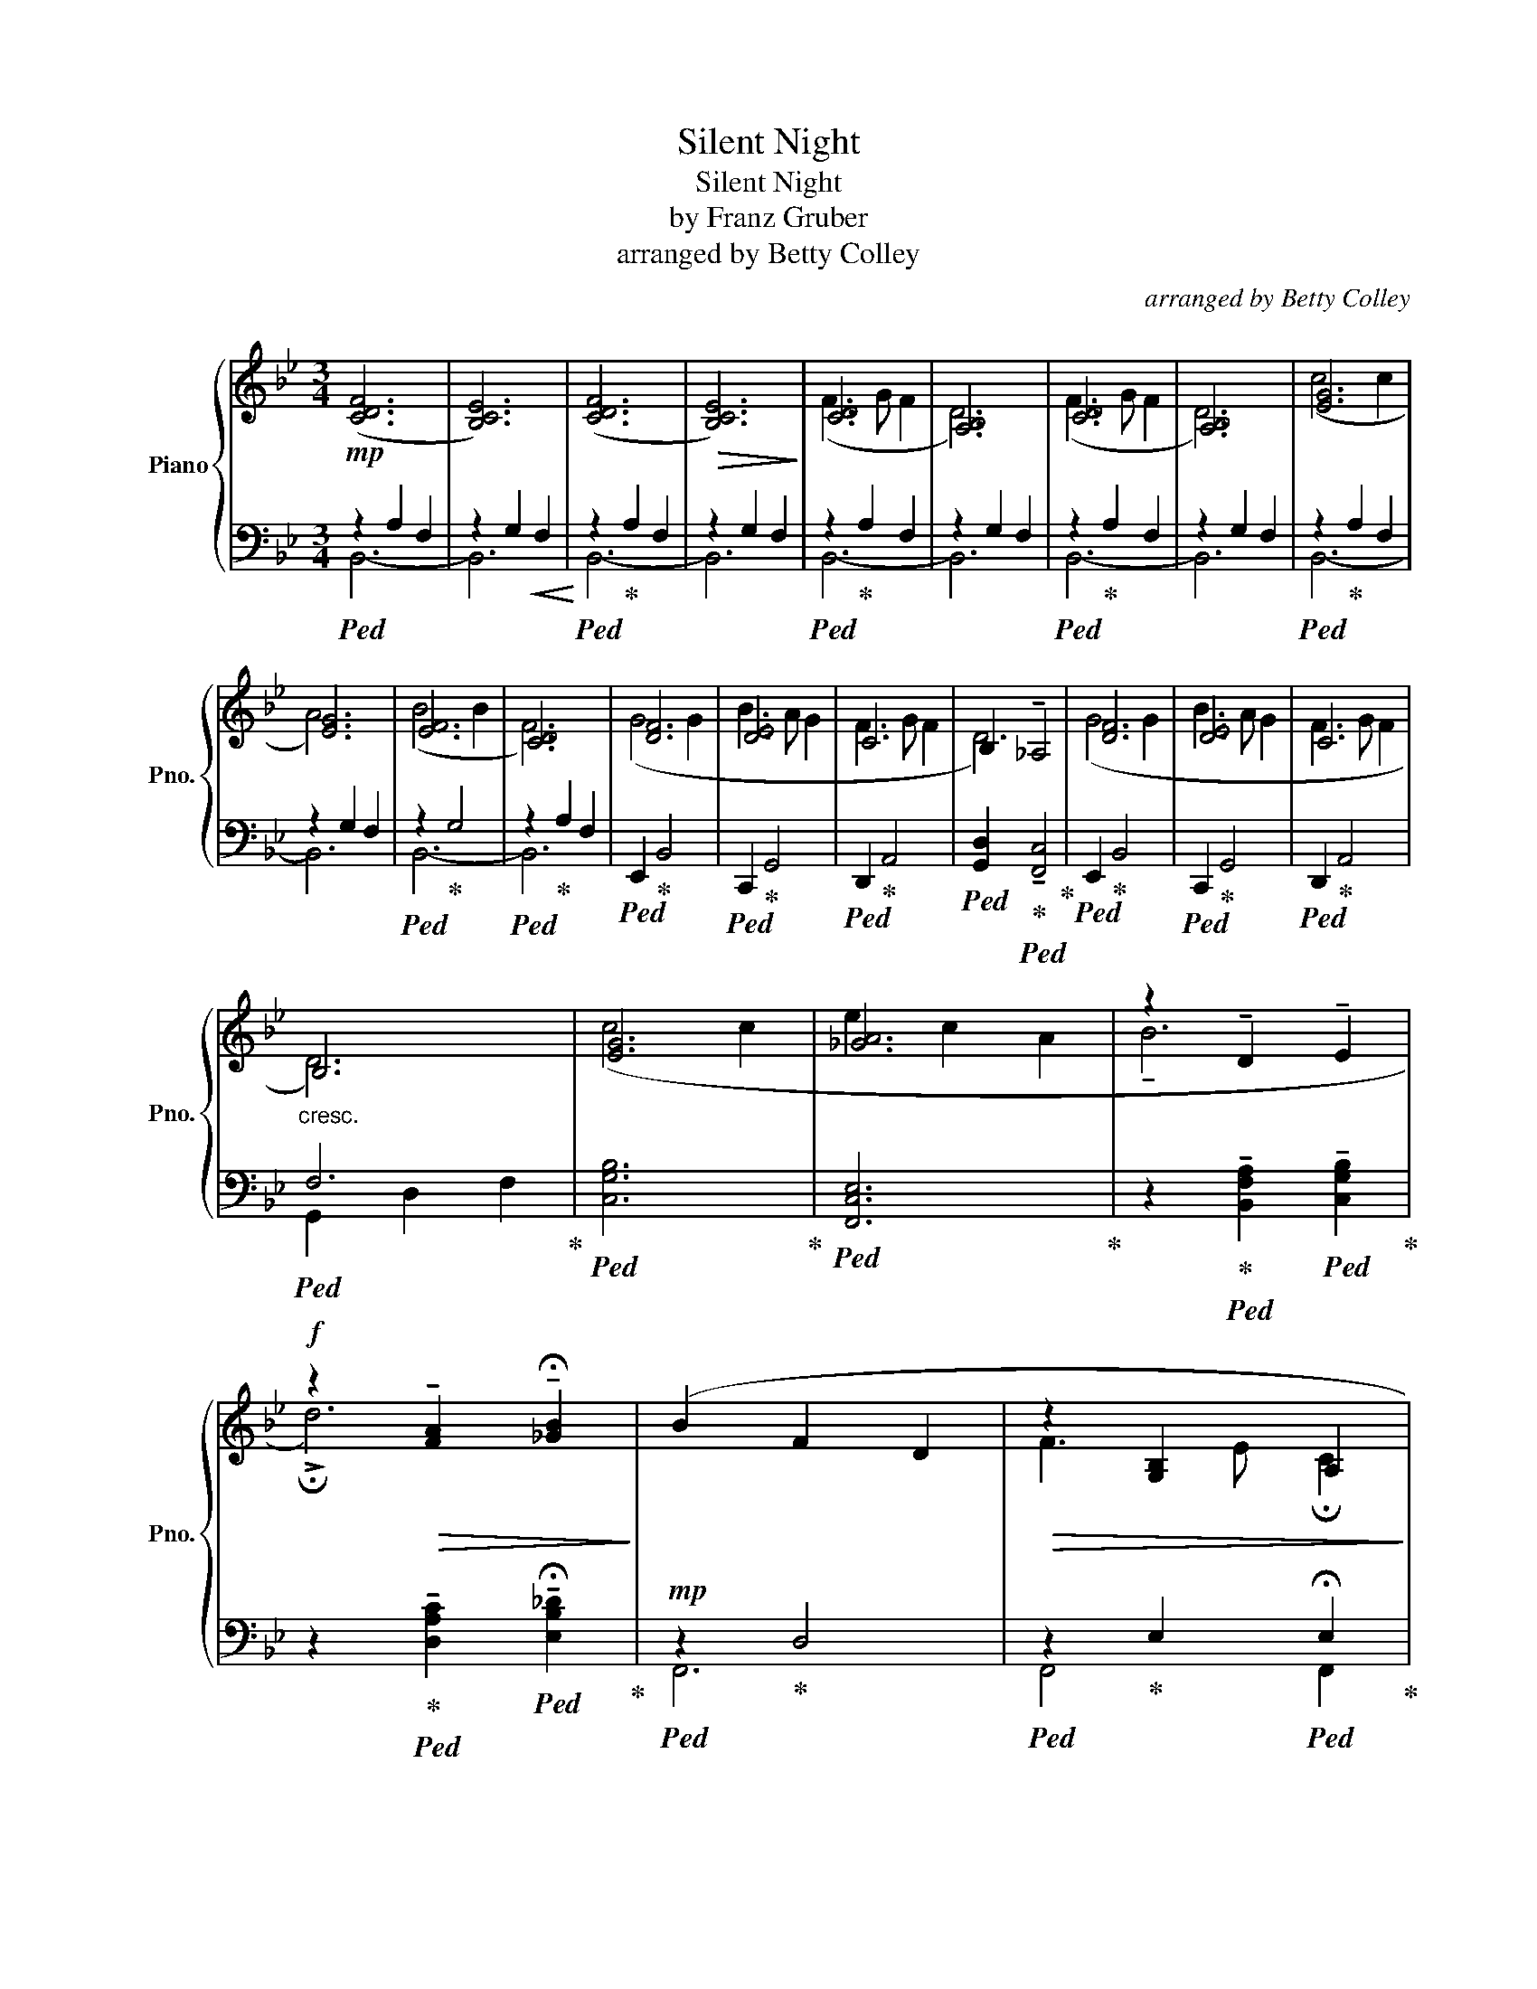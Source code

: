 X:1
T:Silent Night
T:Silent Night
T:by Franz Gruber
T:arranged by Betty Colley
C:arranged by Betty Colley
%%score { ( 1 4 ) | ( 2 3 ) }
L:1/8
M:3/4
K:Bb
V:1 treble nm="Piano" snm="Pno."
V:4 treble 
V:2 bass 
V:3 bass 
V:1
!mp! ([CDF]6 | [B,CE]6) | ([CDF]6 |!>(! [B,CE]6)!>)! | [CD]6 | [A,B,]6 | [CD]6 | [A,B,]6 | [EG]6 | %9
 [EG]6 | [EF]6 | [CD]6 | [DF]6 | [DE]6 | C6 | B,2 !tenuto!_A,4 | [DF]6 | [DE]6 | C6 | %19
"_cresc." B,6 | [EG]6 | [_GA]6 | z2 !tenuto!D2 !tenuto!E2 | %23
!f! z2!>(! !tenuto![FA]2 !tenuto!!fermata![_GB]2!>)! | (B2 F2 D2 |!>(! z2 [G,B,]2 A,2!>)! | %26
!p! !tenuto!B,6- | B,6- | B,6- |!>(! !fermata!B,6)!>)! |!p! [CD]4 C2 | !tenuto!d6- | z2 D2 A2 | %33
 !arpeggio!f6 | z6 |] %35
V:2
!ped! z2 A,2 F,2 | z2 G,2!<(! F,2!<)! |!ped! z2!ped-up! A,2 F,2 | z2 G,2 F,2 | %4
!ped! z2!ped-up! A,2 F,2 | z2 G,2 F,2 |!ped! z2!ped-up! A,2 F,2 | z2 G,2 F,2 | %8
!ped! z2!ped-up! A,2 F,2 | z2 G,2 F,2 |!ped! z2!ped-up! G,4 |!ped! z2!ped-up! A,2 F,2 | %12
!ped! E,,2!ped-up! B,,4 |!ped! C,,2!ped-up! G,,4 |!ped! D,,2!ped-up! A,,4 | %15
!ped! [G,,D,]2!ped-up!!ped! !tenuto![F,,C,]4!ped-up! |!ped! E,,2!ped-up! B,,4 | %17
!ped! C,,2!ped-up! G,,4 |!ped! D,,2!ped-up! A,,4 |!ped! F,6!ped-up! |!ped! [C,G,B,]6!ped-up! | %21
!ped! [F,,C,E,]6!ped-up! | z2!ped-up!!ped! !tenuto![B,,F,A,]2!ped! !tenuto![C,G,B,]2!ped-up! | %23
 z2!ped-up!!ped! !tenuto![D,A,C]2!ped! !tenuto!!fermata![E,B,_D]2!ped-up! | %24
!mp!!ped! z2!ped-up! D,4 |!ped! z2!ped-up! E,2!ped! !fermata!E,2!ped-up! | %26
 z2!pp!!ped-up!!ped! (A,2 F,2 | B,,2 G,2 E,2 | B,,2 A,2 F,2 |!ped! B,,2!ped-up! G,2 !fermata!E,2) | %30
!ped! [B,,F,A,]4!ped-up!!ped! [_A,,E,G,]2!ped-up! | z2!ped-up!!ped! B,,2- F,2- | [F,A,]6 | %33
 !arpeggio!F6 |!pp! !arpeggio![D,F,A,C]6 |] %35
V:3
 B,,6- | B,,6 | B,,6- | B,,6 | B,,6- | B,,6 | B,,6- | B,,6 | B,,6- | B,,6 | B,,6- | B,,6 | x6 | %13
 x6 | x6 | x6 | x6 | x6 | x6 | G,,2 D,2 F,2 | x6 | x6 | x6 | x6 | F,,6 | F,,4 F,,2 | x6 | x6 | x6 | %29
 x6 | x6 | x6 | B,,6 | !arpeggio!B,6 | [B,,,F,,]6 |] %35
V:4
 x6 | x6 | x6 | x6 | (F3 G F2 | D6) | (F3 G F2 | D6) | (c4 c2 | A6) | (B4 B2 | F6) | (G4 G2 | %13
 B3 A G2 | F3 G F2 | D6) | (G4 G2 | B3 A G2 | F3 G F2 | D6) | (c4 c2 | e2 c2 A2 | !tenuto!B6 | %23
 !>!!fermata!d6) | x6 | F3 E !fermata!C2 | B,6- | B,6- | B,6- | B,6 | F3 G F2 | d6 | d6 | %33
 !arpeggio![Ac]6 | x6 |] %35

